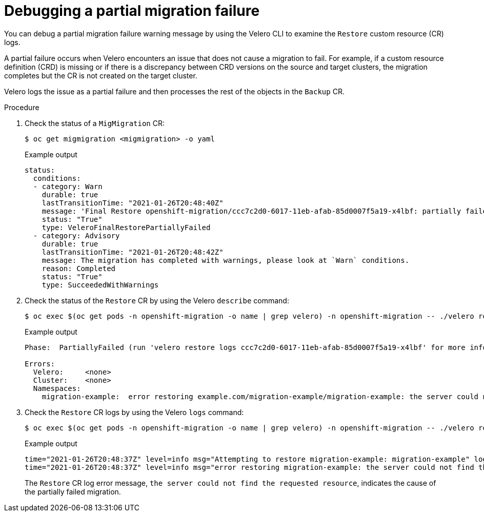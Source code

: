 // Module included in the following assemblies:
//
// * migrating_from_ocp_3_to_4/troubleshooting-3-4.adoc
// * migration/migrating_4_1_4/troubleshooting-4-1-4.adoc
// * migration/migrating_4_2_4/troubleshooting-4-2-4.adoc

[id="migration-partial-failure-velero_{context}"]
= Debugging a partial migration failure

You can debug a partial migration failure warning message by using the Velero CLI to examine the `Restore` custom resource (CR) logs.

A partial failure occurs when Velero encounters an issue that does not cause a migration to fail. For example, if a custom resource definition (CRD) is missing or if there is a discrepancy between CRD versions on the source and target clusters, the migration completes but the CR is not created on the target cluster.

Velero logs the issue as a partial failure and then processes the rest of the objects in the `Backup` CR.

.Procedure

. Check the status of a `MigMigration` CR:
+
[source,terminal]
----
$ oc get migmigration <migmigration> -o yaml
----
+
.Example output
+
[source,yaml]
----
status:
  conditions:
  - category: Warn
    durable: true
    lastTransitionTime: "2021-01-26T20:48:40Z"
    message: 'Final Restore openshift-migration/ccc7c2d0-6017-11eb-afab-85d0007f5a19-x4lbf: partially failed on destination cluster'
    status: "True"
    type: VeleroFinalRestorePartiallyFailed
  - category: Advisory
    durable: true
    lastTransitionTime: "2021-01-26T20:48:42Z"
    message: The migration has completed with warnings, please look at `Warn` conditions.
    reason: Completed
    status: "True"
    type: SucceededWithWarnings
----

. Check the status of the `Restore` CR by using the Velero `describe` command:
+
[source,yaml]
----
$ oc exec $(oc get pods -n openshift-migration -o name | grep velero) -n openshift-migration -- ./velero restore describe <restore>
----
+
.Example output
+
[source,yaml]
----
Phase:  PartiallyFailed (run 'velero restore logs ccc7c2d0-6017-11eb-afab-85d0007f5a19-x4lbf' for more information)

Errors:
  Velero:     <none>
  Cluster:    <none>
  Namespaces:
    migration-example:  error restoring example.com/migration-example/migration-example: the server could not find the requested resource
----

. Check the `Restore` CR logs by using the Velero `logs` command:
+
[source,yaml]
----
$ oc exec $(oc get pods -n openshift-migration -o name | grep velero) -n openshift-migration -- ./velero restore logs <restore>
----
+
.Example output
+
[source,yaml]
----
time="2021-01-26T20:48:37Z" level=info msg="Attempting to restore migration-example: migration-example" logSource="pkg/restore/restore.go:1107" restore=openshift-migration/ccc7c2d0-6017-11eb-afab-85d0007f5a19-x4lbf
time="2021-01-26T20:48:37Z" level=info msg="error restoring migration-example: the server could not find the requested resource" logSource="pkg/restore/restore.go:1170" restore=openshift-migration/ccc7c2d0-6017-11eb-afab-85d0007f5a19-x4lbf
----
+
The `Restore` CR log error message, `the server could not find the requested resource`, indicates the cause of the partially failed migration.
